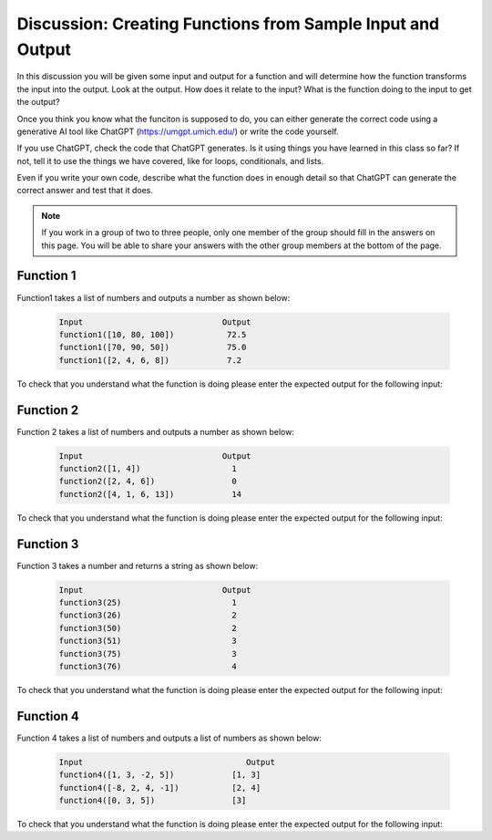 Discussion: Creating Functions from Sample Input and Output
------------------------------------------------------------

In this discussion you will be given some input and output for a function and will determine how the 
function transforms the input 
into the output.  Look at the output.  How does it relate to the input? What is the function doing to the input 
to get the output?

Once you think you know what the funciton is supposed to do, you can either generate the correct code using a 
generative AI tool like ChatGPT (https://umgpt.umich.edu/) or write
the code yourself. 

If you use ChatGPT, check the code that ChatGPT generates.  Is it using things you have learned in this class so far? If not, 
tell it to use the things we have covered, like for loops, conditionals, and lists.  

Even if you write your own code, describe what the function does in enough detail so that ChatGPT can generate the correct answer and test that it does.

.. note::

   If you work in a group of two to three people, only one member of the group should fill in the answers on this page.  You will be able to share your answers with the other group members at the bottom of the page.


Function 1
===========

Function1 takes a list of numbers and outputs a number as shown below:

 .. code-block:: python

        Input                             Output
        function1([10, 80, 100])           72.5
        function1([70, 90, 50])            75.0
        function1([2, 4, 6, 8])            7.2


To check that you understand what the function is doing please enter the expected output for the following input:

.. fillintheblank:: f1_d1_test1 

    What is the expected output from ``function1([80, 20])``?

    - :60|60\.0|sixty: Correct
      :.*: Look at the examples above.  How is the result different from just an average?

.. fillintheblank:: f1_d1_test2 

    What is the expected output from ``function1([0, 100, 80])``?

    - :70|70\.0|seventy: Correct
      :.*:  Look at the examples above.  How is the result different from just an average?

.. shortanswer:: f1_d1_sa

   Paste the prompt that you used to generate the code or write a description of what this code does. 
   If you write the code yourself be sure to test your description with ChatGPT to make sure it generates
   the correct code. 


.. activecode:: f1_d1_ac

    Write the function ``function1(nums)`` that takes a list of numbers and outputs a number as shown below:

    .. code-block:: python

       Input                             Output
       function1([10, 80, 100])           72.5
       function1([70, 90, 50])            75.0
       function1([2, 4, 6, 8])            7.2
    ~~~~

    ====

    from unittest.gui import TestCaseGui

    class myTests(TestCaseGui):

        def testOne(self):
            self.assertAlmostEqual(function1([10, 80, 100]), 72.5, 2, "function1([10, 80, 100])")
            self.assertAlmostEqual(function1([70, 90, 50]), 75.0, 2, "function1([70, 90, 50])")
            self.assertAlmostEqual(function1([2, 4, 6, 8]), 5.6, 2, "function1([2, 4, 6, 8])")
            self.assertAlmostEqual(function1([80, 20]), 60.0, 2, "function1([80, 20])")
            self.assertAlmostEqual(function1([0, 100, 80]), 70.0, 2, "function1([0, 100, 80])")
            self.assertAlmostEqual(function1([10, 80, 10]), 45.0 , 2, "function1([10, 80, 10])")
            self.assertAlmostEqual(function1([85, 10, 70]), 62.5, 2, "function1([85, 10, 70])")
            self.assertAlmostEqual(function1([10, 90]), 63.33, 2, "function1([10, 90])")
            self.assertAlmostEqual(function1([70, 40, 10, 90]), 60.0, 2, "function1([70, 40, 10, 90])")
            self.assertAlmostEqual(function1([75, 45, 85, 55]), 69.0, 2, "function1([75, 45, 85, 55])")

     
    myTests().main()

Function 2
===========

Function 2 takes a list of numbers and outputs a number as shown below:

 .. code-block:: python

        Input                             Output
        function2([1, 4])                   1
        function2([2, 4, 6])                0
        function2([4, 1, 6, 13])            14


To check that you understand what the function is doing please enter the expected output for the following input:

.. fillintheblank:: f2_d2_test1 

    What is the expected output from ``function2([1, 2])``?

    - :1|one: Correct
      :.*: Look at the examples above.  What do the numbers 1 and 13 have in common?  How does the output relate to those numbers?

.. fillintheblank:: f2_d2_test2 

    What is the expected output from ``function2([3, 1, 0])``?

    - :4|four: Correct
      :.*: Look at the examples above.  What do the numbers 1 and 13 have in common?  How does the output relate to those numbers?

.. shortanswer:: f2_d2_sa

   Paste the prompt that you used to generate the code or write a description of what this code does.


.. activecode:: f2_d2_ac

    Write the function ``function2(nums)`` that takes a list of numbers and outputs a number as shown below:

    .. code-block:: python

       Input                             Output
       function2([1, 4])                   1
       function2([2, 4, 6])                0
       function2([4, 1, 6, 13])            14
    ~~~~
    ====

    from unittest.gui import TestCaseGui

    class myTests(TestCaseGui):

        def testOne(self):
            self.assertEqual(function2([1, 4]), 1, "function2([1, 4])")
            self.assertEqual(function2([2, 4, 6]), 0, "function2([2, 4, 6])")
            self.assertEqual(function2([ 4, 1, 6, 13]), 14, "function2([ 4, 1, 6, 13])")
            self.assertEqual(function2([1, 2]), 1, "function2([1, 2])")
            self.assertEqual(function2([3, 1, 0]), 4, "function2([3, 1, 0])")
            self.assertEqual(function2([-3, -1, -5]), -9, "function2([-3, -1, -5])")
            self.assertEqual(function2([12]), 0, "function2([12])")
            self.assertEqual(function2([11]), 11, "function2([11])")
            self.assertEqual(function2([3, -8, 12, 16, 18]), 3, "function2([3, -8, 12, 16, 18])")
            self.assertEqual(function2([13, 4, 17]), 30, "function2([13, 4, 17])")



     
    myTests().main()


Function 3
===========

Function 3 takes a number and returns a string as shown below:

 .. code-block:: python

        Input                             Output
        function3(25)                       1
        function3(26)                       2
        function3(50)                       2
        function3(51)                       3
        function3(75)                       3
        function3(76)                       4


To check that you understand what the function is doing please enter the expected output for the following input:

.. fillintheblank:: f3_d2_test1 

    What is the expected output from ``function3(19)``?

    - :1: Correct
      :.*: Look at the examples above.  What category do you think the input should be in?

.. fillintheblank:: f3_d2_test2 

    What is the expected output from ``function3(30)``?

    - :2: Correct
      :.*: Look at the examples above.  What category do you think the input should be in?

.. shortanswer:: f3_d2_sa

   Paste the prompt that you used to generate the code or write a description of what this code does.


.. activecode:: f3_d2_ac

    Write the function ``function3(num)`` that takes a number and returns a string as shown below:

    .. code-block:: python

        Input                             Output
        function3(25)                       1
        function3(26)                       2
        function3(50)                       2
        function3(51)                       3
        function3(75)                       3
        function3(76)                       4


    ~~~~
    ====

    from unittest.gui import TestCaseGui

    class myTests(TestCaseGui):

        def testOne(self):
            self.assertEqual(function3(25), 1, "function3(25)")
            self.assertEqual(function3(26), 2, "function3(26)")
            self.assertEqual(function3(50), 2, "function3(50)")
            self.assertEqual(function3(51), 3, "function3(51)")
            self.assertEqual(function3(75), 3, "function3(75)")
            self.assertEqual(function3(76), 4, "function3(76)")
            self.assertEqual(function3(19), 1, "function3(19)")
            self.assertEqual(function3(30), 2, "function3(30)")
            self.assertEqual(function3(60), 3, "function3(60)")
            self.assertEqual(function3(88), 4, "function3(88)")
     
    myTests().main()

Function 4
===========

Function 4 takes a list of numbers and outputs a list of numbers as shown below:

 .. code-block:: python

        Input                                  Output
        function4([1, 3, -2, 5])            [1, 3]
        function4([-8, 2, 4, -1])           [2, 4]
        function4([0, 3, 5])                [3]


To check that you understand what the function is doing please enter the expected output for the following input:

.. fillintheblank:: f4_d2_test1 

    What is the expected output from ``function4([5, 2])``?

    - :\[2\]|\[2\]: Correct
      :.*: Look at the examples above.  What is removed from the list?

.. fillintheblank:: f4_d2_test2 

    What is the expected output from ``function4([-5, 1, 3])``?

    - :\[1, 3\]|\[1,3\]: Correct
      :.*: Look at the examples above.   What is removed from the list

.. shortanswer:: f4_d2_sa

   Paste the prompt that you used to generate the code or write a description of what this code does.


.. activecode:: f4_d2_ac

    Write the function ``function4(nums)`` takes a list of numbers, ``nums``, and outputs a list of numbers as shown below:

    .. code-block:: python

        Input                             Output
        function4([1, 3, -2, 5])            [1, 3]
        function4([-8, 2, 4, -1])           [2, 4]
        function4([0, 3, 5])                [3]

    ~~~~
    ====

    from unittest.gui import TestCaseGui

    class myTests(TestCaseGui):

        def testOne(self):
            self.assertEqual(function4([1, 3, -2, 5]), [1, 3], "function4([1, 3, -2, 5])")
            self.assertEqual(function4([-8, 2, 4, -1]), [2, 4], "function4([-8, 2, 4, -1])")
            self.assertEqual(function4([0, 3, 5]), [3], "function4([0, 3, 5])")
            self.assertEqual(function4([1, 2]), [1, 2], "function4([1, 2])")
            self.assertEqual(function4([-5, 1, 3]), [1, 3], "function4([-5, 1, 3])")
            self.assertEqual(function4([0, 0, 0]), [], "function4([0, 0, 0])")
            self.assertEqual(function4([-13]), [], "function4([-13])")
            self.assertEqual(function4([7, 5, 3, 1]), [3, 1], "function4([7, 5, 3, 1])")
            self.assertEqual(function4([33, -23]), [], "function4([33, -23])")
            self.assertEqual(function4([1, 2, 3, 4, 5]), [1, 2, 3, 4], "function4([1, 2, 3, 4, 5])")
     
     
    myTests().main()


